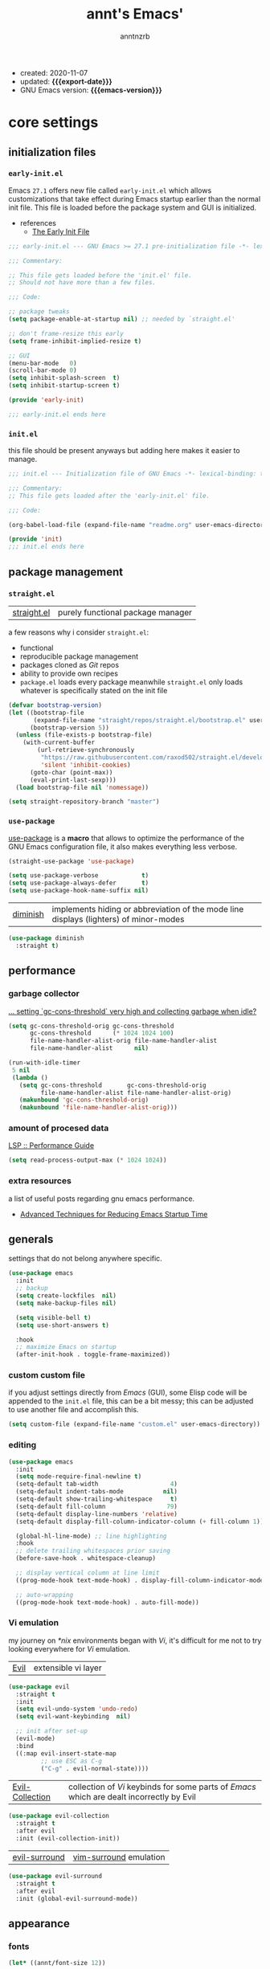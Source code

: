 #+title: annt's Emacs'
#+author: anntnzrb
#+email: anntnzrb@protonmail.com
#+property: header-args :results silent

# macros
#+macro: export-date   (eval (format-time-string "%F" (current-time)))
#+macro: emacs-version (eval (substring (emacs-version) 10 17))

- created: 2020-11-07
- updated: *{{{export-date}}}*
- GNU Emacs version: *{{{emacs-version}}}*

* table of contents                                          :TOC_3:noexport:
- [[#core-settings][core settings]]
  - [[#initialization-files][initialization files]]
    - [[#early-initel][=early-init.el=]]
    - [[#initel][=init.el=]]
  - [[#package-management][package management]]
    - [[#straightel][~straight.el~]]
    - [[#use-package][~use-package~]]
  - [[#performance][performance]]
    - [[#garbage-collector][garbage collector]]
    - [[#amount-of-procesed-data][amount of procesed data]]
    - [[#extra-resources][extra resources]]
  - [[#generals][generals]]
    - [[#custom-custom-file][custom custom file]]
    - [[#editing][editing]]
    - [[#vi-emulation][Vi emulation]]
  - [[#appearance][appearance]]
    - [[#fonts][fonts]]
    - [[#themes][themes]]
    - [[#modeline][modeline]]
    - [[#tooltips][tooltips]]
- [[#dired][dired]]
- [[#programming][programming]]
  - [[#keybinds][keybinds]]
  - [[#tools][tools]]
  - [[#c-like][C-like]]
    - [[#c][C]]
  - [[#emacs-lisp-elisp][Emacs Lisp (Elisp)]]
  - [[#racket][Racket]]
  - [[#nix][Nix]]
- [[#version-control][version control]]
- [[#applications--utilities][applications & utilities]]
  - [[#completion][completion]]
    - [[#syntax-checking][syntax checking]]
    - [[#snippets][snippets]]
  - [[#org][org]]

* core settings

** initialization files

*** =early-init.el=

Emacs =27.1= offers new file called =early-init.el= which allows customizations
that take effect during Emacs startup earlier than the normal init file. This
file is loaded before the package system and GUI is initialized.

-  references
  - [[https://www.gnu.org/software/emacs/manual/html_node/emacs/Early-Init-File.html][The Early Init File]]

#+begin_src emacs-lisp :tangle "early-init.el"
;;; early-init.el --- GNU Emacs >= 27.1 pre-initialization file -*- lexical-binding: t -*-

;;; Commentary:

;; This file gets loaded before the 'init.el' file.
;; Should not have more than a few files.

;;; Code:

;; package tweaks
(setq package-enable-at-startup nil) ;; needed by `straight.el'

;; don't frame-resize this early
(setq frame-inhibit-implied-resize t)

;; GUI
(menu-bar-mode   0)
(scroll-bar-mode 0)
(setq inhibit-splash-screen  t)
(setq inhibit-startup-screen t)

(provide 'early-init)

;;; early-init.el ends here
#+end_src

*** =init.el=

this file should be present anyways but adding here makes it easier to manage.

#+begin_src emacs-lisp :tangle "init.el"
;;; init.el --- Initialization file of GNU Emacs -*- lexical-binding: t; -*-

;;; Commentary:
;; This file gets loaded after the 'early-init.el' file.

;;; Code:

(org-babel-load-file (expand-file-name "readme.org" user-emacs-directory))

(provide 'init)
;;; init.el ends here
#+end_src

** package management

*** ~straight.el~

| [[https://github.com/raxod502/straight.el][straight.el]] | purely functional package manager |

a few reasons why i consider =straight.el=:

- functional
- reproducible package management
- packages cloned as /Git/ repos
- ability to provide own recipes
- =package.el= loads every package meanwhile =straight.el= only loads whatever
  is specifically stated on the init file

#+begin_src emacs-lisp
(defvar bootstrap-version)
(let ((bootstrap-file
       (expand-file-name "straight/repos/straight.el/bootstrap.el" user-emacs-directory))
      (bootstrap-version 5))
  (unless (file-exists-p bootstrap-file)
    (with-current-buffer
        (url-retrieve-synchronously
         "https://raw.githubusercontent.com/raxod502/straight.el/develop/install.el"
         'silent 'inhibit-cookies)
      (goto-char (point-max))
      (eval-print-last-sexp)))
  (load bootstrap-file nil 'nomessage))

(setq straight-repository-branch "master")
#+end_src

*** ~use-package~

[[https://github.com/jwiegley/use-package#installing-use-package][use-package]] is a *macro* that allows to optimize the performance of the GNU
Emacs configuration file, it also makes everything less verbose.

#+begin_src emacs-lisp
(straight-use-package 'use-package)

(setq use-package-verbose            t)
(setq use-package-always-defer       t)
(setq use-package-hook-name-suffix nil)
#+end_src

| [[https://github.com/myrjola/diminish.el][diminish]] | implements hiding or abbreviation of the mode line displays (lighters) of minor-modes |

#+begin_src emacs-lisp
(use-package diminish
  :straight t)
#+end_src

** performance

*** garbage collector

[[https://emacs.stackexchange.com/a/34367][... setting `gc-cons-threshold` very high and collecting garbage when idle?]]

#+begin_src emacs-lisp
(setq gc-cons-threshold-orig gc-cons-threshold
      gc-cons-threshold      (* 1024 1024 100)
      file-name-handler-alist-orig file-name-handler-alist
      file-name-handler-alist      nil)

(run-with-idle-timer
 5 nil
 (lambda ()
   (setq gc-cons-threshold       gc-cons-threshold-orig
         file-name-handler-alist file-name-handler-alist-orig)
   (makunbound 'gc-cons-threshold-orig)
   (makunbound 'file-name-handler-alist-orig)))
#+end_src

*** amount of procesed data

[[https://emacs-lsp.github.io/lsp-mode/page/performance/][LSP :: Performance Guide]]

#+begin_src emacs-lisp
(setq read-process-output-max (* 1024 1024))
#+end_src

*** extra resources

a list of useful posts regarding gnu emacs performance.

- [[https://blog.d46.us/advanced-emacs-startup/][Advanced Techniques for Reducing Emacs Startup Time]]

** generals

settings that do not belong anywhere specific.

#+begin_src emacs-lisp
(use-package emacs
  :init
  ;; backup
  (setq create-lockfiles  nil)
  (setq make-backup-files nil)

  (setq visible-bell t)
  (setq use-short-answers t)

  :hook
  ;; maximize Emacs on startup
  (after-init-hook . toggle-frame-maximized))
#+end_src

*** custom custom file

if you adjust settings directly from /Emacs/ (GUI), some Elisp code will be
appended to the =init.el= file, this can be a bit messy; this can be adjusted
to use another file and accomplish this.

#+begin_src emacs-lisp
(setq custom-file (expand-file-name "custom.el" user-emacs-directory))
#+end_src

*** editing

#+begin_src emacs-lisp
(use-package emacs
  :init
  (setq mode-require-final-newline t)
  (setq-default tab-width                    4)
  (setq-default indent-tabs-mode           nil)
  (setq-default show-trailing-whitespace     t)
  (setq-default fill-column                 79)
  (setq-default display-line-numbers 'relative)
  (setq-default display-fill-column-indicator-column (+ fill-column 1))

  (global-hl-line-mode) ;; line highlighting
  :hook
  ;; delete trailing whitespaces prior saving
  (before-save-hook . whitespace-cleanup)

  ;; display vertical column at line limit
  ((prog-mode-hook text-mode-hook) . display-fill-column-indicator-mode)

  ;; auto-wrapping
  ((prog-mode-hook text-mode-hook) . auto-fill-mode))
#+end_src

*** Vi emulation

my journey on /*nix/ environments began with /Vi/, it's difficult for
me not to try looking everywhere for /Vi/ emulation.

| [[https://github.com/emacs-evil/evil][Evil]] | extensible vi layer |

#+begin_src emacs-lisp
(use-package evil
  :straight t
  :init
  (setq evil-undo-system 'undo-redo)
  (setq evil-want-keybinding  nil)

  ;; init after set-up
  (evil-mode)
  :bind
  ((:map evil-insert-state-map
         ;; use ESC as C-g
         ("C-g" . evil-normal-state))))
#+end_src

| [[https://github.com/emacs-evil/evil-collection][Evil-Collection]] | collection of /Vi/ keybinds for some parts of /Emacs/ which are dealt incorrectly by Evil |

#+begin_src emacs-lisp
(use-package evil-collection
  :straight t
  :after evil
  :init (evil-collection-init))
#+end_src

| [[https://github.com/emacs-evil/evil-surround][evil-surround]] | [[https://github.com/tpope/vim-surround][vim-surround]] emulation |

#+begin_src emacs-lisp
(use-package evil-surround
  :straight t
  :after evil
  :init (global-evil-surround-mode))
#+end_src

** appearance

*** fonts

#+begin_src emacs-lisp
(let* ((annt/font-size 12))

  ;; default
  (set-face-attribute 'default nil
                      :font (format "Mononoki-%s" annt/font-size))
  ;; code
  (set-face-attribute 'fixed-pitch nil
                      :font (format "FantasqueSansMono-%s" annt/font-size)))
#+end_src

*** themes

| [[https://gitlab.com/protesilaos/modus-themes/][Modus themes]] | pair of highly accessible themes that conform with the WCAG AAA standard for colour contrast between background and foreground combinations |

#+begin_src emacs-lisp
(use-package modus-themes
  :straight t
  :if (display-graphic-p)
  :init
  (setq modus-themes-slanted-constructs t)
  (setq modus-themes-bold-constructs    t)

  ;; modeline
  (setq modus-themes-mode-line   'accented)
  (setq modus-themes-subtle-line-numbers t)

  ;; hl-line
  (setq modus-themes-hl-line 'x-underline-at-descent-line)

  ;; links
  (setq modus-themes-links 'neutral-underline)

  ;; region
  (setq  modus-themes-region 'accent-no-extend)

  ;; org
  (setq modus-themes-org-blocks 'grayscale)

  (modus-themes-load-themes)
  :config (modus-themes-load-operandi)
  :bind ("M-<f5>" . modus-themes-toggle))
#+end_src

| [[https://github.com/domtronn/all-the-icons.el][all-the-icons]] | is a package used by many other packages, it is a collection of various icon fonts |

#+begin_src emacs-lisp
(use-package all-the-icons
  :straight t
  :if (display-graphic-p) ;; only if running Emacs as an X window
  :config
  (defun annt/all-the-icons-setup ()
    "Checks if all-the-icon fonts are downloaded, gets them if not"
    (unless (file-exists-p (expand-file-name
                            "~/.local/share/fonts/all-the-icons.ttf"))
      (all-the-icons-install-fonts)))
  :hook
  ;; Install all-the-icons automatically only if missing
  (after-init-hook . annt/all-the-icons-setup))
#+end_src


*** modeline

#+begin_src emacs-lisp
(setq column-number-mode   t)
(setq size-indication-mode t)
(setq column-number-indicator-zero-based nil)
#+end_src

*** tooltips

- GTK-tooltips disabled for consistency

#+begin_src emacs-lisp
(setq tooltip-short-delay         1)
(setq x-gtk-use-system-tooltips nil)
(setq tooltip-frame-parameters
      '((border-width          . 0)
        (internal-border-width . 4)))
#+end_src

* dired

/Emacs/' *dir*ectory *ed*itor.

#+begin_src emacs-lisp
(use-package dired
  :config
  (setq delete-by-moving-to-trash     t) ;; safer than `rm'
  (setq dired-auto-revert-buffer      t)
  (setq dired-recursive-copies  'always)
  (setq dired-recursive-deletes 'always)
  (setq dired-listing-switches "-AFhl --group-directories-first")
  :hook
  (dired-mode-hook . hl-line-mode)
  ;; less verbose
  (dired-mode-hook . dired-hide-details-mode))
#+end_src

| [[https://github.com/jtbm37/all-the-icons-dired][all-the-icons-dired]] | self-explanatory |

#+begin_src emacs-lisp
(use-package all-the-icons-dired
  :straight t
  :diminish
  :if (display-graphic-p) ;; only if running Emacs as an X window
  :after dired
  :hook (dired-mode-hook . all-the-icons-dired-mode))
#+end_src

* programming

** keybinds

set of keyboard binding for programming modes

#+begin_src emacs-lisp
(use-package prog-mode
  :bind
  (:map prog-mode-map
        ("C-c c c" . compile)
        ("C-c c r" . recompile)))
#+end_src

** tools

| [[https://github.com/Malabarba/aggressive-indent-mode][aggressive-indent-mode]] | keeps your code nicely aligned when all you do is type |

#+begin_src emacs-lisp
(use-package aggressive-indent
  :straight t
  :config
  (setq aggressive-indent-comments-too   t)
  (setq aggressive-indent-sit-for-time 0.5)
  :hook (prog-mode-hook . aggressive-indent-mode))
#+end_src

- [[https://github.com/emacs-lsp/lsp-mode/][Language Server Protocol]]

#+begin_src emacs-lisp
(use-package lsp-mode
  :straight t
  :commands (lsp lsp-deferred)
  :init
  (setq lsp-keymap-prefix "C-c l")
  :config
  (setq lsp-lens-enable                  t)
  (setq lsp-modeline-diagnostics-enable  t)
  (setq lsp-headerline-breadcrumb-enable t))
#+end_src

| [[https://github.com/emacs-lsp/lsp-ui][lsp-ui]] | UI integrations for /lsp-mode/ |

#+begin_src emacs-lisp
(use-package lsp-ui
  :straight t
  :after lsp-mode
  :commands lsp-ui-mode
  :config (setq lsp-ui-doc-position 'bottom)
  :hook   (lsp-mode-hook . lsp-ui-mode))
#+end_src

** C-like

languages that are syntactically similar to /C/

#+begin_src emacs-lisp
(use-package cc-mode
  :config
  (add-to-list 'c-default-style '(c-mode . "k&r")))
#+end_src

*** C

#+begin_src emacs-lisp
(use-package c-mode
  :config
  (setq tab-width      8)
  (setq c-basic-offset 8)

  ;; LSP :: Clangd
  (setq lsp-clients-clangd-args
        '("--header-insertion-decorators=0"
          "--clang-tidy"))
  :hook (c-mode-hook . lsp-deferred))

#+end_src

** Emacs Lisp (Elisp)

#+begin_src emacs-lisp
(use-package emacs-lisp-mode
  :config
  (electric-pair-mode)
  (setq checkdoc-verb-check-experimental-flag nil)

  ;; Flycheck
  (setq flycheck-emacs-lisp-load-path 'inherit)
  :hook
  ;; Flycheck
  (emacs-lisp-mode-hook . flycheck-mode))
#+end_src

** Racket

#+begin_src emacs-lisp
(use-package racket-mode
  :straight t
  :init (electric-pair-mode))
#+end_src

** Nix

#+begin_src elisp
(use-package nix-mode
  :straight t
  :mode "\\.nix\\'")
#+end_src

* version control

| [[https://github.com/magit/magit][Magit]] | complete text-based user interface to [[https://git-scm.com/][Git]] |

#+begin_src emacs-lisp
(use-package magit
  :straight t
  :commands magit-status
  :bind ("C-c g" . magit-status))
#+end_src

* applications & utilities

| [[https://github.com/justbur/emacs-which-key][which-key]] | displays available keybindings in popup |

#+begin_src emacs-lisp
(use-package which-key
  :straight t
  :diminish
  :init
  (setq which-key-idle-delay 0.5)
  (setq which-key-max-display-columns nil)
  (setq which-key-sort-order #'which-key-key-order-alpha)

  ;; init after set-up
  (which-key-mode))
#+end_src

| [[https://github.com/Wilfred/helpful][helpful]] | better Emacs *help* buffer |

#+begin_src emacs-lisp
(use-package helpful
  :straight t
  :bind
  ([remap      describe-key] . helpful-key     )
  ([remap   describe-symbol] . helpful-symbol  )
  ([remap  describe-command] . helpful-command )
  ([remap describe-function] . helpful-function)
  ([remap describe-variable] . helpful-variable))
#+end_src

| [[https://github.com/tarsius/hl-todo][hl-todo]] | TODO/FIXME/etc keyword highlighting in comments and strings |

#+begin_src emacs-lisp
(use-package hl-todo
  :straight t
  :hook ((prog-mode-hook org-mode-hook) . hl-todo-mode))
#+end_src

| [[https://github.com/Fanael/rainbow-delimiters][rainbow-delimiters]] | mode which highlights delimiters such as parentheses, brackets or braces according to their depth |

#+begin_src emacs-lisp
(use-package rainbow-delimiters
  :straight t
  :hook (prog-mode-hook . rainbow-delimiters-mode))
#+end_src

** completion

| [[https://github.com/oantolin/orderless][orderless]] | completion style that is /order-less/ |

#+begin_src elisp
(use-package orderless
  :straight t
  :init (setq completion-styles '(orderless)))
#+end_src

| [[https://github.com/minad/vertico][vertico]] | minimalistic completion UI, uses /Emacs/' own completion engine in contrast to other tools like [[https://github.com/abo-abo/swiper][Ivy]] and [[https://github.com/emacs-helm/helm][Helm]] |

#+begin_src emacs-lisp
(use-package vertico
  :straight t
  :bind
  (:map vertico-map
        ;; Vi binds
        ("C-j" . vertico-next)
        ("C-k" . vertico-previous))
  :init
  (vertico-mode))
#+end_src

| [[https://github.com/minad/marginalia][Marginalia]] | annotations in the minibuffer |

#+begin_src elisp
(use-package marginalia
  :straight t
  :init (marginalia-mode))
#+end_src

| [[https://github.com/company-mode/company-mode][company]] | text completion completion framework |

#+begin_src emacs-lisp
(use-package company
  :straight t
  :config
  (setq company-idle-delay          0.3)
  (setq company-show-numbers          t)
  (setq company-minimum-prefix-length 2)
  :hook (prog-mode-hook . company-mode))
#+end_src

*** syntax checking

| [[https://github.com/flycheck/flycheck][Flycheck]] | modern on-the-fly syntax checking |

#+begin_src emacs-lisp
(use-package flycheck
  :straight t
  :config
  (setq flycheck-mode-line-prefix "FlyCheck")
  (setq flycheck-display-errors-delay    0.3)
  (setq flycheck-idle-change-delay       0.7)
  (setq flycheck-buffer-switch-check-intermediate-buffers t))
#+end_src

*** snippets

#+begin_src emacs-lisp
(use-package yasnippet
  :straight t
  :config (yas-reload-all)
  :bind
  (:map yas-minor-mode-map
        ("C-<tab>" . yas-expand))
  :hook ((prog-mode-hook text-mode-hook) . yas-minor-mode))

#+end_src

** org

one of /Emacs/' killer features.

#+begin_src emacs-lisp
(use-package org
  :config
  (setq org-edit-src-content-indentation 0)
  (setq org-startup-folded               t)
  (setq org-confirm-babel-evaluate     nil)

  :hook (org-mode-hook . org-indent-mode))
#+end_src

| [[https://github.com/snosov1/toc-org][toc-org]] | utility to have an up-to-date table of contents on ~Org~ and ~Markdown~ |

#+begin_src emacs-lisp
(use-package toc-org
  :straight t
  :after org
  :config (setq toc-org-hrefify-default "gh")
  :hook (org-mode-hook . toc-org-mode))
#+end_src

| [[https://github.com/takaxp/org-tree-slide][org-tree-slide]] | allows creating presentations with /Org-Mode/ |

- references
  - [[https://youtu.be/vz9aLmxYJB0][Emacs Tips - How to Give Presentations with Org Mode]]

#+begin_src emacs-lisp
(use-package org-tree-slide
  :straight t
  :after org
  :commands org-tree-slide-mode
  :config
  (defun annt/org-present-start ()
    "Configurations settings for entering presentation mode."
    (interactive "P")
    ;; Save current settings
    (setq display-line-numbers-orig display-line-numbers)

    ;; Set new values
    (setq text-scale-mode-amount 3
          display-line-numbers nil)
    (org-display-inline-images)
    (display-fill-column-indicator-mode 0)
    (text-scale-set text-scale-mode-amount))

  (defun annt/org-present-end ()
    "Configurations settings for exiting presentation mode, reverting changes
mostly."
    (interactive "P")
    (setq text-scale-mode-amount 0
          display-line-numbers display-line-numbers-orig)
    (text-scale-set text-scale-mode-amount)
    (display-fill-column-indicator-mode))

  (setq org-tree-slide-activate-message    "Presentation ON")
  (setq  org-tree-slide-deactivate-message "Presentation OFF")
  (setq  org-image-actual-width nil)
  :bind ((:map org-mode-map
               ("<f9>" . org-tree-slide-mode)))
  :hook
  (org-tree-slide-play-hook . annt/org-present-start)
  (org-tree-slide-stop-hook . annt/org-present-end))
#+end_src
